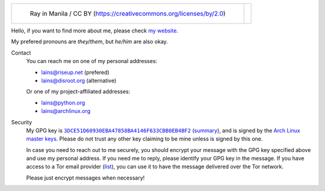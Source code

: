 .. list-table::

   * - .. figure:: https://github.com/FFY00/FFY00/blob/main/header.jpg
          :alt: See no Evil, Hear no Evil, Speak no Evil
          :target: https://en.wikipedia.org/wiki/Three_wise_monkeys

          Ray in Manila / CC BY (https://creativecommons.org/licenses/by/2.0)

     - .. image:: https://github.com/FFY00/FFY00/blob/main/drop-ice.png
          :alt: Github, please drop ICE
          :target: https://github.com/drop-ice/dear-github-2.0


Hello, if you want to find more about me, please check `my website`_.

My prefered pronouns are *they/them*, but *he/him* are also okay.


Contact
  You can reach me on one of my personal addresses:

  - lains@riseup.net (prefered)
  - lains@disroot.org (alternative)

  Or one of my project-affiliated addresses:

  - lains@python.org
  - lains@archlinux.org


Security
  My GPG key is |3DCE51D60930EBA47858BA4146F633CBB0EB4BF2|_ (summary_), and is
  signed by the `Arch Linux master keys`_. Please do not trust any other key
  claiming to be mine unless is signed by this one.

  In case you need to reach out to me securely, you should encrypt your message
  with the GPG key specified above and use my personal address. If you need me to
  reply, please identify your GPG key in the message. If you have access to a Tor
  email provider (`list`_), you can use it to have the message delivered over the
  Tor network.

  Please just encrypt messages when necessary!


.. _my website: https://ffy00.github.io
.. _summary: http://pgp.mit.edu/pks/lookup?search=0x3dce51d60930eba47858ba4146f633cbb0eb4bf2&op=vindex&fingerprint=on
.. _Arch Linux master keys: https://archlinux.org/master-keys/
.. _list: https://github.com/ehloonion/onionmx/blob/master/sources/map.yml

.. |3DCE51D60930EBA47858BA4146F633CBB0EB4BF2| replace:: ``3DCE51D60930EBA47858BA4146F633CBB0EB4BF2``
.. _3DCE51D60930EBA47858BA4146F633CBB0EB4BF2: https://keyserver.ubuntu.com/pks/lookup?op=get&search=0x3dce51d60930eba47858ba4146f633cbb0eb4bf2
